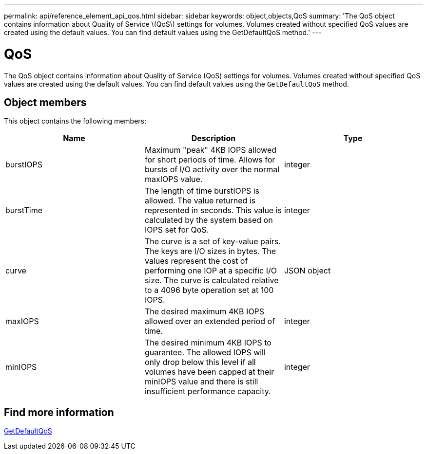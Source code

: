 ---
permalink: api/reference_element_api_qos.html
sidebar: sidebar
keywords: object,objects,QoS
summary: 'The QoS object contains information about Quality of Service \(QoS\) settings for volumes. Volumes created without specified QoS values are created using the default values. You can find default values using the GetDefaultQoS method.'
---

= QoS
:icons: font
:imagesdir: ../media/

[.lead]
The QoS object contains information about Quality of Service (QoS) settings for volumes. Volumes created without specified QoS values are created using the default values. You can find default values using the `GetDefaultQoS` method.

== Object members

This object contains the following members:

[options="header"]
|===
|Name |Description |Type
a|
burstIOPS
a|
Maximum "peak" 4KB IOPS allowed for short periods of time. Allows for bursts of I/O activity over the normal maxIOPS value.
a|
integer
a|
burstTime
a|
The length of time burstIOPS is allowed. The value returned is represented in seconds. This value is calculated by the system based on IOPS set for QoS.
a|
integer
a|
curve
a|
The curve is a set of key-value pairs. The keys are I/O sizes in bytes. The values represent the cost of performing one IOP at a specific I/O size. The curve is calculated relative to a 4096 byte operation set at 100 IOPS.
a|
JSON object
a|
maxIOPS
a|
The desired maximum 4KB IOPS allowed over an extended period of time.
a|
integer
a|
minIOPS
a|
The desired minimum 4KB IOPS to guarantee. The allowed IOPS will only drop below this level if all volumes have been capped at their minIOPS value and there is still insufficient performance capacity.
a|
integer
|===


== Find more information

xref:reference_element_api_getdefaultqos.adoc[GetDefaultQoS]
